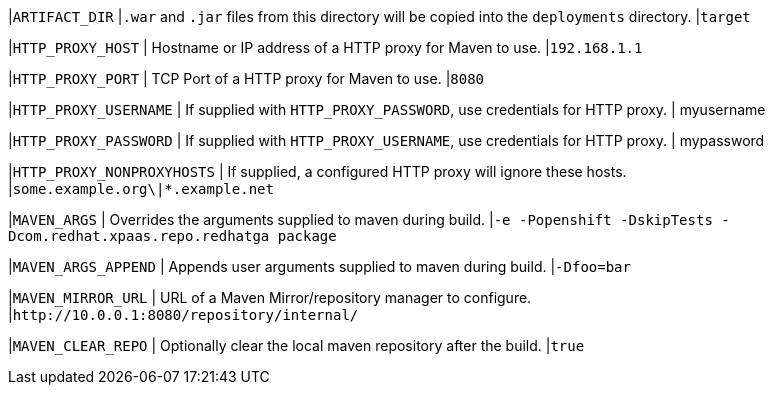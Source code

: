 |`ARTIFACT_DIR`
|`.war` and `.jar` files from this directory will be copied into the `deployments` directory.
|`target`

|`HTTP_PROXY_HOST`
| Hostname or IP address of a HTTP proxy for Maven to use.
|`192.168.1.1`

|`HTTP_PROXY_PORT`
| TCP Port of a HTTP proxy for Maven to use.
|`8080`

|`HTTP_PROXY_USERNAME`
| If supplied with `HTTP_PROXY_PASSWORD`, use credentials for HTTP proxy.
| myusername

|`HTTP_PROXY_PASSWORD`
| If supplied with `HTTP_PROXY_USERNAME`, use credentials for HTTP proxy.
| mypassword

|`HTTP_PROXY_NONPROXYHOSTS`
| If supplied, a configured HTTP proxy will ignore these hosts.
|`some.example.org\|*.example.net`

|`MAVEN_ARGS`
| Overrides the arguments supplied to maven during build.
|`-e -Popenshift -DskipTests -Dcom.redhat.xpaas.repo.redhatga package`

|`MAVEN_ARGS_APPEND`
| Appends user arguments supplied to maven during build.
|`-Dfoo=bar`

|`MAVEN_MIRROR_URL`
| URL of a Maven Mirror/repository manager to configure.
|`\http://10.0.0.1:8080/repository/internal/`

|`MAVEN_CLEAR_REPO`
| Optionally clear the local maven repository after the build.
|`true`